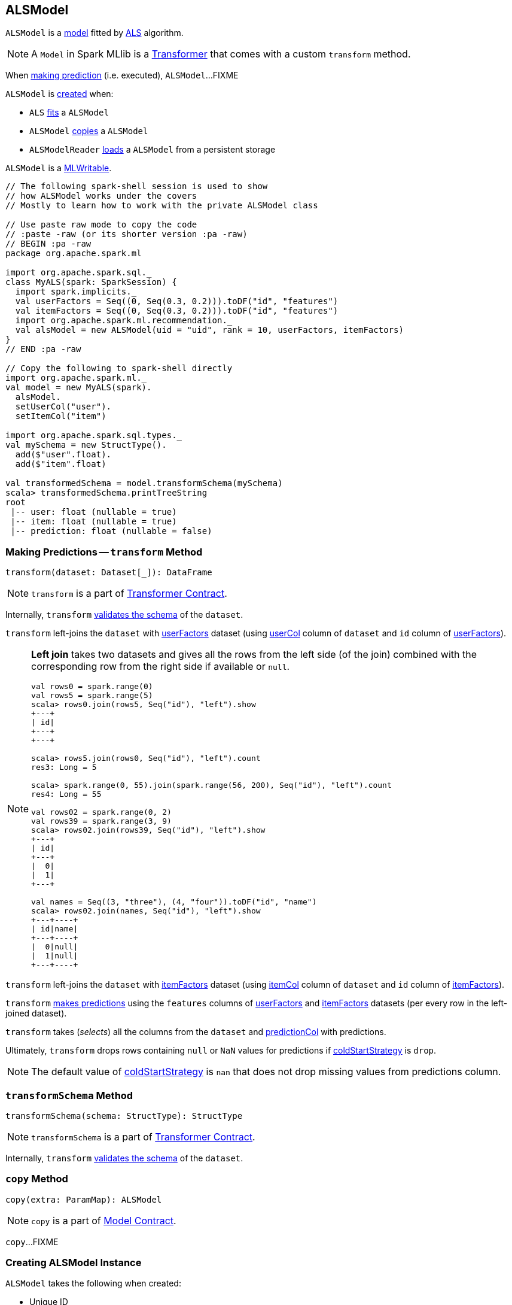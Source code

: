 == [[ALSModel]] ALSModel

`ALSModel` is a link:spark-mllib-models.adoc[model] fitted by link:spark-mllib-ALS.adoc#fit[ALS] algorithm.

NOTE: A `Model` in Spark MLlib is a link:spark-mllib-transformers.adoc[Transformer] that comes with a custom `transform` method.

When <<transform, making prediction>> (i.e. executed), `ALSModel`...FIXME

`ALSModel` is <<creating-instance, created>> when:

* `ALS` link:spark-mllib-ALS.adoc#fit[fits] a `ALSModel`
* `ALSModel` link:spark-mllib-ALSModel.adoc#copy[copies] a `ALSModel`
* `ALSModelReader` link:spark-mllib-ALSModelReader.adoc#load[loads] a `ALSModel` from a persistent storage

`ALSModel` is a link:spark-mllib-MLWritable.adoc[MLWritable].

[source]
----
// The following spark-shell session is used to show
// how ALSModel works under the covers
// Mostly to learn how to work with the private ALSModel class

// Use paste raw mode to copy the code
// :paste -raw (or its shorter version :pa -raw)
// BEGIN :pa -raw
package org.apache.spark.ml

import org.apache.spark.sql._
class MyALS(spark: SparkSession) {
  import spark.implicits._
  val userFactors = Seq((0, Seq(0.3, 0.2))).toDF("id", "features")
  val itemFactors = Seq((0, Seq(0.3, 0.2))).toDF("id", "features")
  import org.apache.spark.ml.recommendation._
  val alsModel = new ALSModel(uid = "uid", rank = 10, userFactors, itemFactors)
}
// END :pa -raw

// Copy the following to spark-shell directly
import org.apache.spark.ml._
val model = new MyALS(spark).
  alsModel.
  setUserCol("user").
  setItemCol("item")

import org.apache.spark.sql.types._
val mySchema = new StructType().
  add($"user".float).
  add($"item".float)

val transformedSchema = model.transformSchema(mySchema)
scala> transformedSchema.printTreeString
root
 |-- user: float (nullable = true)
 |-- item: float (nullable = true)
 |-- prediction: float (nullable = false)
----

=== [[transform]] Making Predictions -- `transform` Method

[source, scala]
----
transform(dataset: Dataset[_]): DataFrame
----

NOTE: `transform` is a part of link:spark-mllib-Transformer.adoc#transform[Transformer Contract].

Internally, `transform` <<transformSchema, validates the schema>> of the `dataset`.

`transform` left-joins the `dataset` with <<userFactors, userFactors>> dataset (using link:spark-mllib-ALS.adoc#userCol[userCol] column of `dataset` and `id` column of <<userFactors, userFactors>>).

[NOTE]
====
*Left join* takes two datasets and gives all the rows from the left side (of the join) combined with the corresponding row from the right side if available or `null`.

```
val rows0 = spark.range(0)
val rows5 = spark.range(5)
scala> rows0.join(rows5, Seq("id"), "left").show
+---+
| id|
+---+
+---+

scala> rows5.join(rows0, Seq("id"), "left").count
res3: Long = 5

scala> spark.range(0, 55).join(spark.range(56, 200), Seq("id"), "left").count
res4: Long = 55

val rows02 = spark.range(0, 2)
val rows39 = spark.range(3, 9)
scala> rows02.join(rows39, Seq("id"), "left").show
+---+
| id|
+---+
|  0|
|  1|
+---+

val names = Seq((3, "three"), (4, "four")).toDF("id", "name")
scala> rows02.join(names, Seq("id"), "left").show
+---+----+
| id|name|
+---+----+
|  0|null|
|  1|null|
+---+----+
```
====

`transform` left-joins the `dataset` with <<itemFactors, itemFactors>> dataset (using link:spark-mllib-ALS.adoc#itemCol[itemCol] column of `dataset` and `id` column of <<itemFactors, itemFactors>>).

`transform` <<predict, makes predictions>> using the `features` columns of <<userFactors, userFactors>> and <<itemFactors, itemFactors>> datasets (per every row in the left-joined dataset).

`transform` takes (_selects_) all the columns from the `dataset` and link:spark-mllib-ALS.adoc#predictionCol[predictionCol] with predictions.

Ultimately, `transform` drops rows containing `null` or `NaN` values for predictions if link:spark-mllib-ALS.adoc#coldStartStrategy[coldStartStrategy] is `drop`.

NOTE: The default value of link:spark-mllib-ALS.adoc#coldStartStrategy[coldStartStrategy] is `nan` that does not drop missing values from predictions column.

=== [[transformSchema]] `transformSchema` Method

[source, scala]
----
transformSchema(schema: StructType): StructType
----

NOTE: `transformSchema` is a part of link:spark-mllib-transformers.adoc#transformSchema[Transformer Contract].

Internally, `transform` <<transformSchema, validates the schema>> of the `dataset`.

=== [[copy]] `copy` Method

[source, scala]
----
copy(extra: ParamMap): ALSModel
----

NOTE: `copy` is a part of link:spark-mllib-Model.adoc#copy[Model Contract].

`copy`...FIXME

=== [[creating-instance]] Creating ALSModel Instance

`ALSModel` takes the following when created:

* [[uid]] Unique ID
* [[rank]] Rank
* [[userFactors]] `DataFrame` of user factors
* [[itemFactors]] `DataFrame` of item factors

`ALSModel` initializes the <<internal-registries, internal registries and counters>>.

=== [[predict]] Requesting sdot from BLAS -- `predict` Internal Property

[source, scala]
----
predict: UserDefinedFunction
----

`predict` is a link:../spark-sql-udfs.adoc[user-defined function (UDF)] that takes two collections of float numbers and requests BLAS for `sdot`.

CAUTION: FIXME Read about `com.github.fommil.netlib.BLAS.getInstance.sdot`.

NOTE: `predict` is a mere wrapper of com.github.fommil.netlib.BLAS.

NOTE: `predict` is used exclusively when `ALSModel` is requested to <<transform, transform>>.
